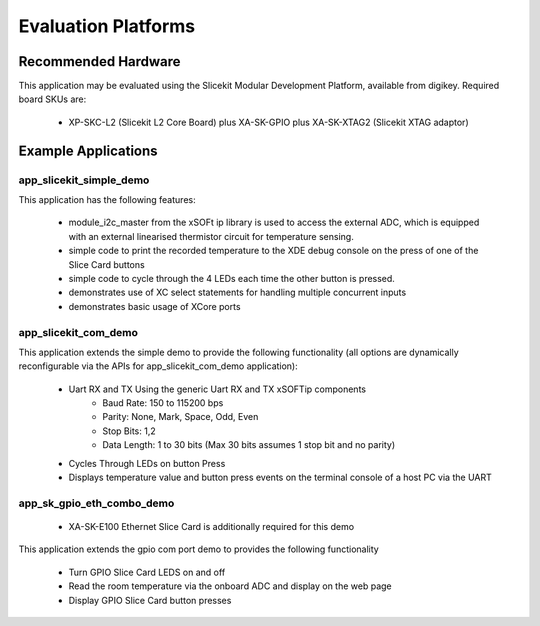 Evaluation Platforms
====================

Recommended Hardware
--------------------

This application may be evaluated using the Slicekit Modular Development Platform, available from digikey. Required board SKUs are:

   * XP-SKC-L2 (Slicekit L2 Core Board) plus XA-SK-GPIO plus XA-SK-XTAG2 (Slicekit XTAG adaptor)

Example Applications
--------------------

app_slicekit_simple_demo
++++++++++++++++++++++++

This application has the following features:

   * module_i2c_master from the xSOFt ip library is used to access the external ADC, which is equipped with an external linearised thermistor circuit for temperature sensing.
   * simple code to print the recorded temperature to the XDE debug console on the press of one of the Slice Card buttons
   * simple code to cycle through the 4 LEDs each time the other button is pressed.
   * demonstrates use of XC select statements for handling multiple concurrent inputs
   * demonstrates basic usage of XCore ports

.. image:: images/hardware_setup.png
    :align: center

    Hardware Setup for Simple Demo

app_slicekit_com_demo
+++++++++++++++++++++

This application extends the simple demo to provide the following functionality (all options are dynamically reconfigurable via the APIs for app_slicekit_com_demo application):

   * Uart RX and TX Using the generic Uart RX and TX xSOFTip components
      * Baud Rate: 150 to 115200 bps
      * Parity: None, Mark, Space, Odd, Even
      * Stop Bits: 1,2
      * Data Length: 1 to 30 bits (Max 30 bits assumes 1 stop bit and no parity)
   * Cycles Through LEDs on button Press
   * Displays temperature value and button press events on the terminal console of a host PC via the UART

.. image:: images/hardware_setup.png
    :align: left

    Hardware Setup for COM Port UART Demo

app_sk_gpio_eth_combo_demo
++++++++++++++++++++++++++

   * XA-SK-E100 Ethernet Slice Card is additionally required for this demo

This application extends the gpio com port demo to provides the following functionality

   * Turn GPIO Slice Card LEDS on and off
   * Read the room temperature via the onboard ADC and display on the web page
   * Display GPIO Slice Card button presses

.. image:: images/gpio_eth_combo_hardware_setup.png
    :align: left

    Hardware Setup for GPIO Ethernet combo Demo
